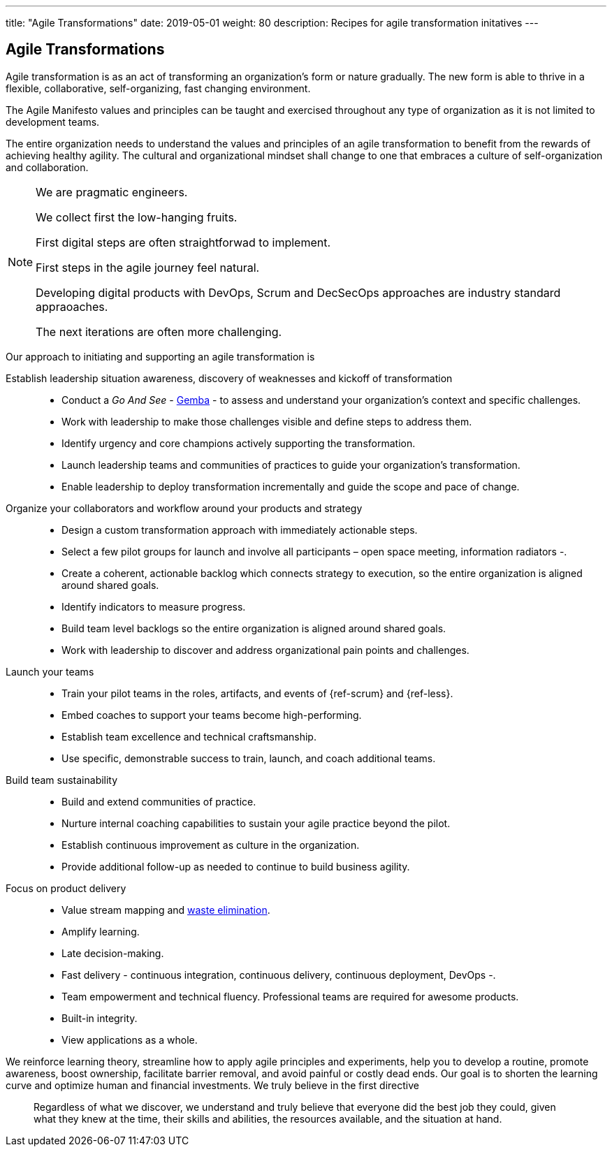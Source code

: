 ---
title: "Agile Transformations"
date: 2019-05-01
weight: 80
description: Recipes for agile transformation initatives
---

== Agile Transformations

Agile transformation is as an act of transforming an organization’s form or nature gradually.
The new form is able to thrive in a flexible, collaborative, self-organizing, fast changing environment.

The Agile Manifesto values and principles can be taught and exercised throughout any type of organization as it is not limited to development teams.

The entire organization needs to understand the values and principles of an agile transformation to benefit from the rewards of achieving healthy agility.
The cultural and organizational mindset shall change to one that embraces a culture of self-organization and collaboration.

[NOTE]
====
We are pragmatic engineers.

We collect first the low-hanging fruits.

First digital steps are often straightforwad to implement.

First steps in the agile journey feel natural.

Developing digital products with DevOps, Scrum and DecSecOps approaches are industry standard appraoaches.

The next iterations are often more challenging.
====

Our approach to initiating and supporting an agile transformation is

Establish leadership situation awareness, discovery of weaknesses and kickoff of transformation::
* Conduct a _Go And See_ - https://en.wikipedia.org/wiki/Gemba[Gemba] - to assess and understand your organization’s context and specific challenges.
* Work with leadership to make those challenges visible and define steps to address them.
* Identify urgency and core champions actively supporting the transformation.
* Launch leadership teams and communities of practices to guide your organization’s transformation.
* Enable leadership to deploy transformation incrementally and guide the scope and pace of change.
Organize your collaborators and workflow around your products and strategy::
* Design a custom transformation approach with immediately actionable steps.
* Select a few pilot groups for launch and involve all participants – open space meeting, information radiators -.
* Create a coherent, actionable backlog which connects strategy to execution, so the entire organization is aligned around shared goals.
* Identify indicators to measure progress.
* Build team level backlogs so the entire organization is aligned around shared goals.
* Work with leadership to discover and address organizational pain points and challenges.
Launch your teams::
* Train your pilot teams in the roles, artifacts, and events of {ref-scrum} and {ref-less}.
* Embed coaches to support your teams become high-performing.
* Establish team excellence and technical craftsmanship.
* Use specific, demonstrable success to train, launch, and coach additional teams.
Build team sustainability::
* Build and extend communities of practice.
* Nurture internal coaching capabilities to sustain your agile practice beyond the pilot.
* Establish continuous improvement as culture in the organization.
* Provide additional follow-up as needed to continue to build business agility.
Focus on product delivery::
* Value stream mapping and https://en.wikipedia.org/wiki/Lean_software_development[waste elimination].
* Amplify learning.
* Late decision-making.
* Fast delivery - continuous integration, continuous delivery, continuous deployment, DevOps -.
* Team empowerment and technical fluency.
Professional teams are required for awesome products.
* Built-in integrity.
* View applications as a whole.

We reinforce learning theory, streamline how to apply agile principles and experiments, help you to develop a routine, promote awareness, boost ownership, facilitate barrier removal, and avoid painful or costly dead ends.
Our goal is to shorten the learning curve and optimize human and financial investments.
We truly believe in the first directive

[quotem Norm Kerth]
____
Regardless of what we discover, we understand and truly believe that everyone did the best job they could, given what they knew at the time, their skills and abilities, the resources available, and the situation at hand.
____

